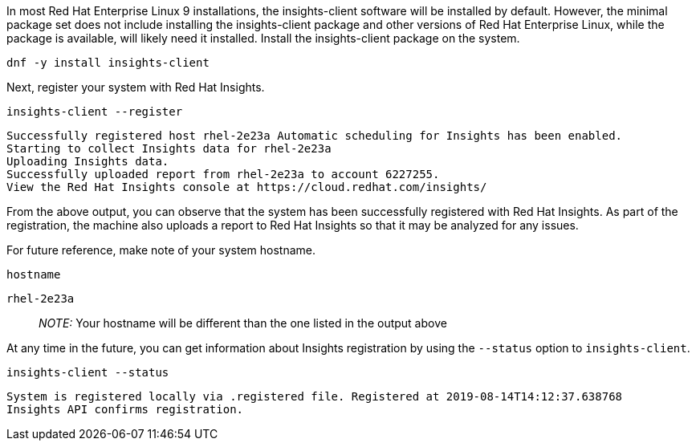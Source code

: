 In most Red Hat Enterprise Linux 9 installations, the insights-client
software will be installed by default. However, the minimal package set
does not include installing the insights-client package and other
versions of Red Hat Enterprise Linux, while the package is available,
will likely need it installed. Install the insights-client package on
the system.

[source,bash]
----
dnf -y install insights-client
----

Next, register your system with Red Hat Insights.

[source,bash]
----
insights-client --register
----

[source,bash]
----
Successfully registered host rhel-2e23a Automatic scheduling for Insights has been enabled.
Starting to collect Insights data for rhel-2e23a
Uploading Insights data.
Successfully uploaded report from rhel-2e23a to account 6227255.
View the Red Hat Insights console at https://cloud.redhat.com/insights/
----

From the above output, you can observe that the system has been
successfully registered with Red Hat Insights. As part of the
registration, the machine also uploads a report to Red Hat Insights so
that it may be analyzed for any issues.

For future reference, make note of your system hostname.

[source,bash]
----
hostname
----

[source,bash]
----
rhel-2e23a
----

____
_NOTE:_ Your hostname will be different than the one listed in the
output above
____

At any time in the future, you can get information about Insights
registration by using the `+--status+` option to `+insights-client+`.

[source,bash]
----
insights-client --status
----

[source,bash]
----
System is registered locally via .registered file. Registered at 2019-08-14T14:12:37.638768
Insights API confirms registration.
----
